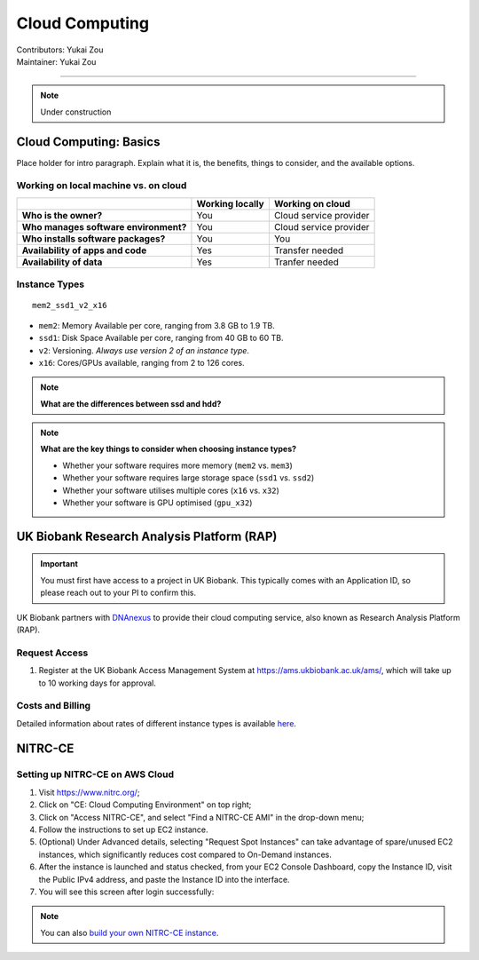 .. _cloud-computing:

==========================
Cloud Computing
==========================
| Contributors: Yukai Zou
| Maintainer: Yukai Zou

--------------

.. note::
	Under construction

Cloud Computing: Basics
-----------------------

Place holder for intro paragraph. Explain what it is, the benefits, things to consider, and the available options.

Working on local machine vs. on cloud
*************************************

+---------------------------------------+---------------------+------------------------+
|                                       | **Working locally** | **Working on cloud**   |
+---------------------------------------+---------------------+------------------------+
| **Who is the owner?**                 | You                 | Cloud service provider |
+---------------------------------------+---------------------+------------------------+
| **Who manages software environment?** | You                 | Cloud service provider |
+---------------------------------------+---------------------+------------------------+
| **Who installs software packages?**   | You                 | You                    |
+---------------------------------------+---------------------+------------------------+
| **Availability of apps and code**     | Yes                 | Transfer needed        |
+---------------------------------------+---------------------+------------------------+
| **Availability of data**              | Yes                 | Tranfer needed         |
+---------------------------------------+---------------------+------------------------+

Instance Types
**************

::

   mem2_ssd1_v2_x16

* ``mem2``: Memory Available per core, ranging from 3.8 GB to 1.9 TB. 
* ``ssd1``: Disk Space Available per core, ranging from 40 GB to 60 TB.
* ``v2``: Versioning. *Always use version 2 of an instance type*.
* ``x16``: Cores/GPUs available, ranging from 2 to 126 cores.

.. note::
    
    **What are the differences between ssd and hdd?**

.. note::
    
    **What are the key things to consider when choosing instance types?**
    
    - Whether your software requires more memory (``mem2`` vs. ``mem3``)
    - Whether your software requires large storage space (``ssd1`` vs. ``ssd2``)
    - Whether your software utilises multiple cores (``x16`` vs. ``x32``)
    - Whether your software is GPU optimised (``gpu_x32``)

UK Biobank Research Analysis Platform (RAP)
-------------------------------------------

.. important::
   You must first have access to a project in UK Biobank. This typically comes with an Application ID, so please reach out to your PI to confirm this.

UK Biobank partners with `DNAnexus <https://www.dnanexus.com/>`_ to provide their cloud computing service, also known as Research Analysis Platform (RAP).

Request Access
**************

1. Register at the UK Biobank Access Management System at https://ams.ukbiobank.ac.uk/ams/, which will take up to 10 working days for approval.

Costs and Billing
*****************

Detailed information about rates of different instance types is available `here <https://20779781.fs1.hubspotusercontent-na1.net/hubfs/20779781/Product%20Team%20Folder/Rate%20Cards/BiobankResearchAnalysisPlatform_Rate%20Card_Current.pdf>`_.

NITRC-CE
--------

Setting up NITRC-CE on AWS Cloud
********************************

1. Visit https://www.nitrc.org/;
2. Click on "CE: Cloud Computing Environment" on top right;
3. Click on "Access NITRC-CE", and select "Find a NITRC-CE AMI" in the drop-down menu;
4. Follow the instructions to set up EC2 instance.
5. (Optional) Under Advanced details, selecting "Request Spot Instances" can take advantage of spare/unused EC2 instances, which significantly reduces cost compared to On-Demand instances.
6. After the instance is launched and status checked, from your EC2 Console Dashboard, copy the Instance ID, visit the Public IPv4 address, and paste the Instance ID into the interface.
7. You will see this screen after login successfully:

.. image:: ../images/nitrc-ce-aws-instance.png
   :width: 600

.. note::
    
    You can also `build your own NITRC-CE instance <https://www.nitrc.org/plugins/mwiki/index.php/nitrc:User_Guide_-_NITRC_Computational_Environment_Getting_Started#Building_Your_Own_NITRC-CE>`_.


